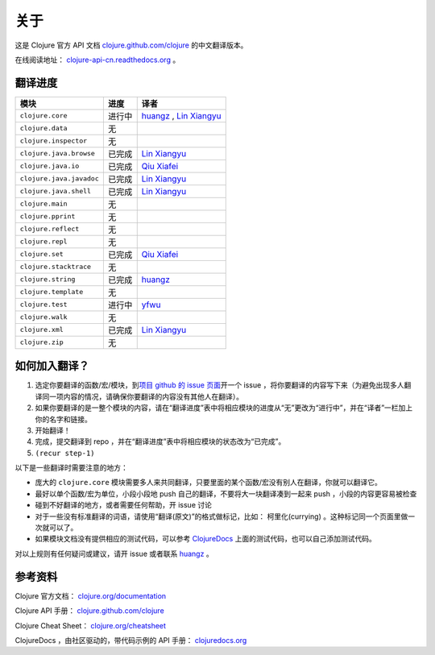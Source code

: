 关于
====

这是 Clojure 官方 API 文档
`clojure.github.com/clojure
<http://clojure.github.com/clojure/>`_
的中文翻译版本。

在线阅读地址： `clojure-api-cn.readthedocs.org
<http://clojure-api-cn.readthedocs.org/>`_ 。


翻译进度
-----------

.. 以下是译者链接:

.. _huangz: http://huangz.me/

.. _Qiu Xiafei: http://chunyemen.org/

.. _Lin Xiangyu: http://linxiangyu.org/

.. _yfwu: https://github.com/yfwu

================================     =============      =====================================================
 模块                                 进度               译者
================================     =============      =====================================================
``clojure.core``                        进行中           `huangz`_ , `Lin Xiangyu`_
``clojure.data``                        无
``clojure.inspector``                   无
``clojure.java.browse``                 已完成           `Lin Xiangyu`_
``clojure.java.io``                     已完成           `Qiu Xiafei`_
``clojure.java.javadoc``                已完成           `Lin Xiangyu`_
``clojure.java.shell``                  已完成           `Lin Xiangyu`_
``clojure.main``                        无
``clojure.pprint``                      无
``clojure.reflect``                     无
``clojure.repl``                        无
``clojure.set``                         已完成           `Qiu Xiafei`_
``clojure.stacktrace``                  无
``clojure.string``                      已完成           `huangz`_
``clojure.template``                    无
``clojure.test``                        进行中           `yfwu`_
``clojure.walk``                        无
``clojure.xml``                         已完成           `Lin Xiangyu`_
``clojure.zip``                         无
================================     =============      =====================================================


如何加入翻译？
----------------

1. 选定你要翻译的函数/宏/模块，到\ `项目 github 的 issue 页面 <https://github.com/huangz1990/clojure_api_cn/issues?state=open>`_\ 开一个 issue ，将你要翻译的内容写下来（为避免出现多人翻译同一项内容的情况，请确保你要翻译的内容没有其他人在翻译）。
2. 如果你要翻译的是一整个模块的内容，请在“翻译进度”表中将相应模块的进度从“无”更改为“进行中”，并在“译者”一栏加上你的名字和链接。
3. 开始翻译！
4. 完成，提交翻译到 repo ，并在“翻译进度”表中将相应模块的状态改为“已完成”。
5. ``(recur step-1)``

以下是一些翻译时需要注意的地方：

* 庞大的 ``clojure.core`` 模块需要多人来共同翻译，只要里面的某个函数/宏没有别人在翻译，你就可以翻译它。
* 最好以单个函数/宏为单位，小段小段地 push 自己的翻译，不要将大一块翻译凑到一起来 push ，小段的内容更容易被检查
* 碰到不好翻译的地方，或者需要任何帮助，开 issue 讨论
* 对于一些没有标准翻译的词语，请使用“翻译(原文)”的格式做标记，比如： 柯里化(currying) 。这种标记同一个页面里做一次就可以了。
* 如果模块文档没有提供相应的测试代码，可以参考 `ClojureDocs <http://clojuredocs.org/>`_ 上面的测试代码，也可以自己添加测试代码。

对以上规则有任何疑问或建议，请开 issue 或者联系 `huangz`_ 。

参考资料
------------

Clojure 官方文档： `clojure.org/documentation <http://clojure.org/documentation>`_

Clojure API 手册： `clojure.github.com/clojure <http://clojure.github.com/clojure/>`_

Clojure Cheat Sheet： `clojure.org/cheatsheet <http://clojure.org/cheatsheet>`_

ClojureDocs ，由社区驱动的，带代码示例的 API 手册： `clojuredocs.org <http://clojuredocs.org/>`_
